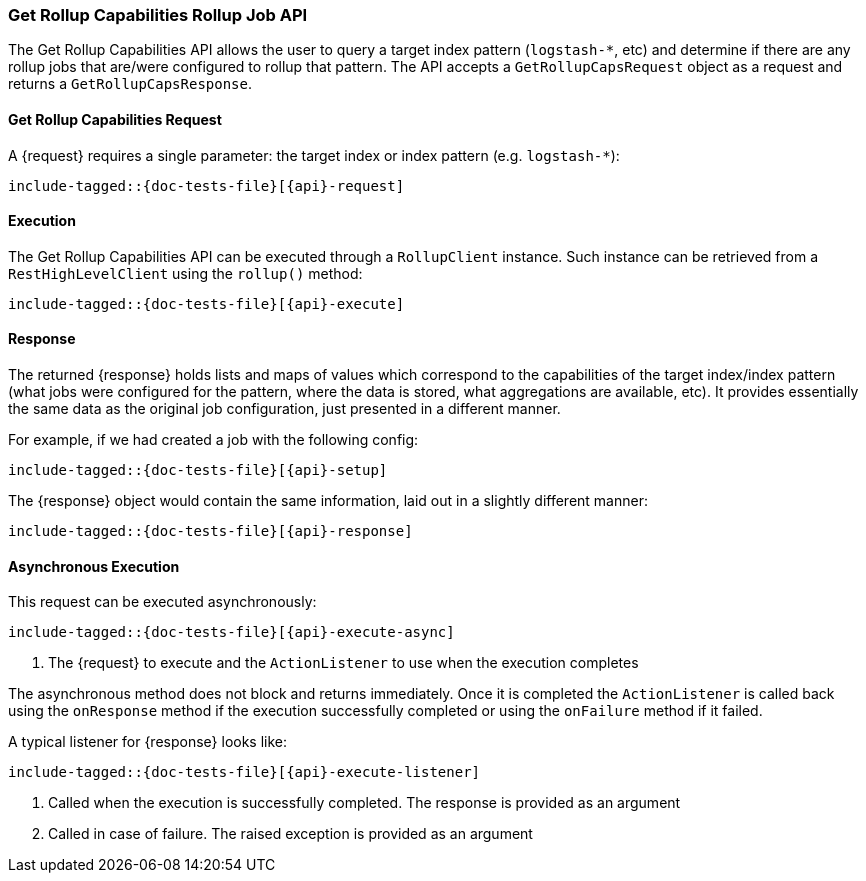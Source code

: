 --
:api: get-rollup-caps
:request: GetRollupCapsRequest
:response: GetRollupCapsResponse
--

[id="{upid}-{api}"]
=== Get Rollup Capabilities Rollup Job API

The Get Rollup Capabilities API allows the user to query a target index pattern (`logstash-*`, etc)
and determine if there are any rollup jobs that are/were configured to rollup that pattern.
The API accepts a `GetRollupCapsRequest` object as a request and returns a `GetRollupCapsResponse`.

[id="{upid}-{api}-request"]
==== Get Rollup Capabilities Request

A +{request}+ requires a single parameter: the target index or index pattern (e.g. `logstash-*`):

["source","java",subs="attributes,callouts,macros"]
--------------------------------------------------
include-tagged::{doc-tests-file}[{api}-request]
--------------------------------------------------

[id="{upid}-{api}-execution"]
==== Execution

The Get Rollup Capabilities API can be executed through a `RollupClient`
instance. Such instance can be retrieved from a `RestHighLevelClient`
using the `rollup()` method:

["source","java",subs="attributes,callouts,macros"]
--------------------------------------------------
include-tagged::{doc-tests-file}[{api}-execute]
--------------------------------------------------

[id="{upid}-{api}-response"]
==== Response

The returned +{response}+ holds lists and maps of values which correspond to the capabilities
of the target index/index pattern (what jobs were configured for the pattern, where the data is stored, what
aggregations are available, etc).  It provides essentially the same data as the original job configuration,
just presented in a different manner.

For example, if we had created a job with the following config:

["source","java",subs="attributes,callouts,macros"]
--------------------------------------------------
include-tagged::{doc-tests-file}[{api}-setup]
--------------------------------------------------

The +{response}+ object would contain the same information, laid out in a slightly different manner:

["source","java",subs="attributes,callouts,macros"]
--------------------------------------------------
include-tagged::{doc-tests-file}[{api}-response]
--------------------------------------------------

[id="{upid}-{api}-async"]
==== Asynchronous Execution

This request can be executed asynchronously:

["source","java",subs="attributes,callouts,macros"]
--------------------------------------------------
include-tagged::{doc-tests-file}[{api}-execute-async]
--------------------------------------------------
<1> The +{request}+ to execute and the `ActionListener` to use when
the execution completes

The asynchronous method does not block and returns immediately. Once it is
completed the `ActionListener` is called back using the `onResponse` method
if the execution successfully completed or using the `onFailure` method if
it failed.

A typical listener for +{response}+ looks like:

["source","java",subs="attributes,callouts,macros"]
--------------------------------------------------
include-tagged::{doc-tests-file}[{api}-execute-listener]
--------------------------------------------------
<1> Called when the execution is successfully completed. The response is
provided as an argument
<2> Called in case of failure. The raised exception is provided as an argument
